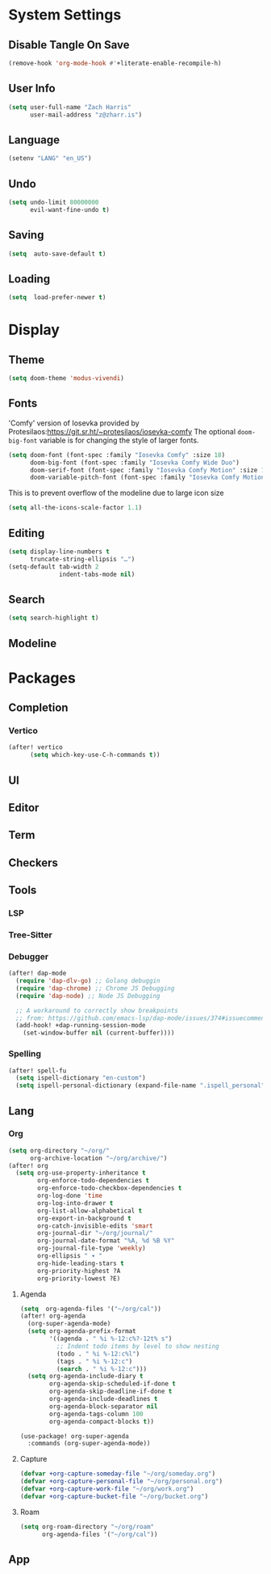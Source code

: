 * System Settings
** Disable Tangle On Save
#+begin_src emacs-lisp
(remove-hook 'org-mode-hook #'+literate-enable-recompile-h)
#+end_src
** User Info
#+begin_src emacs-lisp
(setq user-full-name "Zach Harris"
      user-mail-address "z@zharr.is")
#+end_src
** Language
#+begin_src emacs-lisp
(setenv "LANG" "en_US")
#+end_src
** Undo
#+begin_src emacs-lisp
(setq undo-limit 80000000
      evil-want-fine-undo t)
#+end_src
** Saving
#+begin_src emacs-lisp
(setq  auto-save-default t)
#+end_src
** Loading
#+begin_src emacs-lisp
(setq  load-prefer-newer t)
#+end_src

* Display
** Theme
#+begin_src emacs-lisp
(setq doom-theme 'modus-vivendi)
#+end_src
** Fonts
'Comfy' version of Iosevka provided by Protesilaos:https://git.sr.ht/~protesilaos/iosevka-comfy
The optional ~doom-big-font~ variable is for changing the style of larger fonts.
#+begin_src emacs-lisp
(setq doom-font (font-spec :family "Iosevka Comfy" :size 18)
      doom-big-font (font-spec :family "Iosevka Comfy Wide Duo")
      doom-serif-font (font-spec :family "Iosevka Comfy Motion" :size 18)
      doom-variable-pitch-font (font-spec :family "Iosevka Comfy Motion Duo" :size 16))
#+end_src

This is to prevent overflow of the modeline due to large icon size
#+begin_src emacs-lisp
(setq all-the-icons-scale-factor 1.1)
#+end_src
** Editing
#+begin_src emacs-lisp
(setq display-line-numbers t
      truncate-string-ellipsis "…")
(setq-default tab-width 2
              indent-tabs-mode nil)
      #+end_src
** Search
#+begin_src emacs-lisp
(setq search-highlight t)
#+end_src
** Modeline

* Packages
** Completion
*** Vertico
#+begin_src emacs-lisp
(after! vertico
      (setq which-key-use-C-h-commands t))
#+end_src
** UI
** Editor
** Term
** Checkers
** Tools
*** LSP
*** Tree-Sitter
*** Debugger
#+begin_src emacs-lisp
(after! dap-mode
  (require 'dap-dlv-go) ;; Golang debuggin
  (require 'dap-chrome) ;; Chrome JS Debugging
  (require 'dap-node) ;; Node JS Debugging

  ;; A workaround to correctly show breakpoints
  ;; from: https://github.com/emacs-lsp/dap-mode/issues/374#issuecomment-1140399819
  (add-hook! +dap-running-session-mode
    (set-window-buffer nil (current-buffer))))
#+end_src
*** Spelling
#+begin_src emacs-lisp
(after! spell-fu
  (setq ispell-dictionary "en-custom")
  (setq ispell-personal-dictionary (expand-file-name ".ispell_personal" doom-private-dir)))
#+end_src

** Lang
*** Org
#+begin_src emacs-lisp
(setq org-directory "~/org/"
      org-archive-location "~/org/archive/")
(after! org
  (setq org-use-property-inheritance t
        org-enforce-todo-dependencies t
        org-enforce-todo-checkbox-dependencies t
        org-log-done 'time
        org-log-into-drawer t
        org-list-allow-alphabetical t
        org-export-in-background t
        org-catch-invisible-edits 'smart
        org-journal-dir "~/org/journal/"
        org-journal-date-format "%A, %d %B %Y"
        org-journal-file-type 'weekly)
        org-ellipsis " ▾ "
        org-hide-leading-stars t
        org-priority-highest ?A
        org-priority-lowest ?E)
#+end_src

**** Agenda
#+begin_src emacs-lisp
(setq  org-agenda-files '("~/org/cal"))
(after! org-agenda
  (org-super-agenda-mode)
  (setq org-agenda-prefix-format
        '((agenda . " %i %-12:c%?-12t% s")
          ;; Indent todo items by level to show nesting
          (todo . " %i %-12:c%l")
          (tags . " %i %-12:c")
          (search . " %i %-12:c")))
  (setq org-agenda-include-diary t
        org-agenda-skip-scheduled-if-done t
        org-agenda-skip-deadline-if-done t
        org-agenda-include-deadlines t
        org-agenda-block-separator nil
        org-agenda-tags-column 100
        org-agenda-compact-blocks t))

(use-package! org-super-agenda
  :commands (org-super-agenda-mode))
#+end_src
**** Capture

#+begin_src emacs-lisp
(defvar +org-capture-someday-file "~/org/someday.org")
(defvar +org-capture-personal-file "~/org/personal.org")
(defvar +org-capture-work-file "~/org/work.org")
(defvar +org-capture-bucket-file "~/org/bucket.org")

#+end_src
**** Roam

#+begin_src emacs-lisp
(setq org-roam-directory "~/org/roam"
      org-agenda-files '("~/org/cal"))
#+end_src

** App
